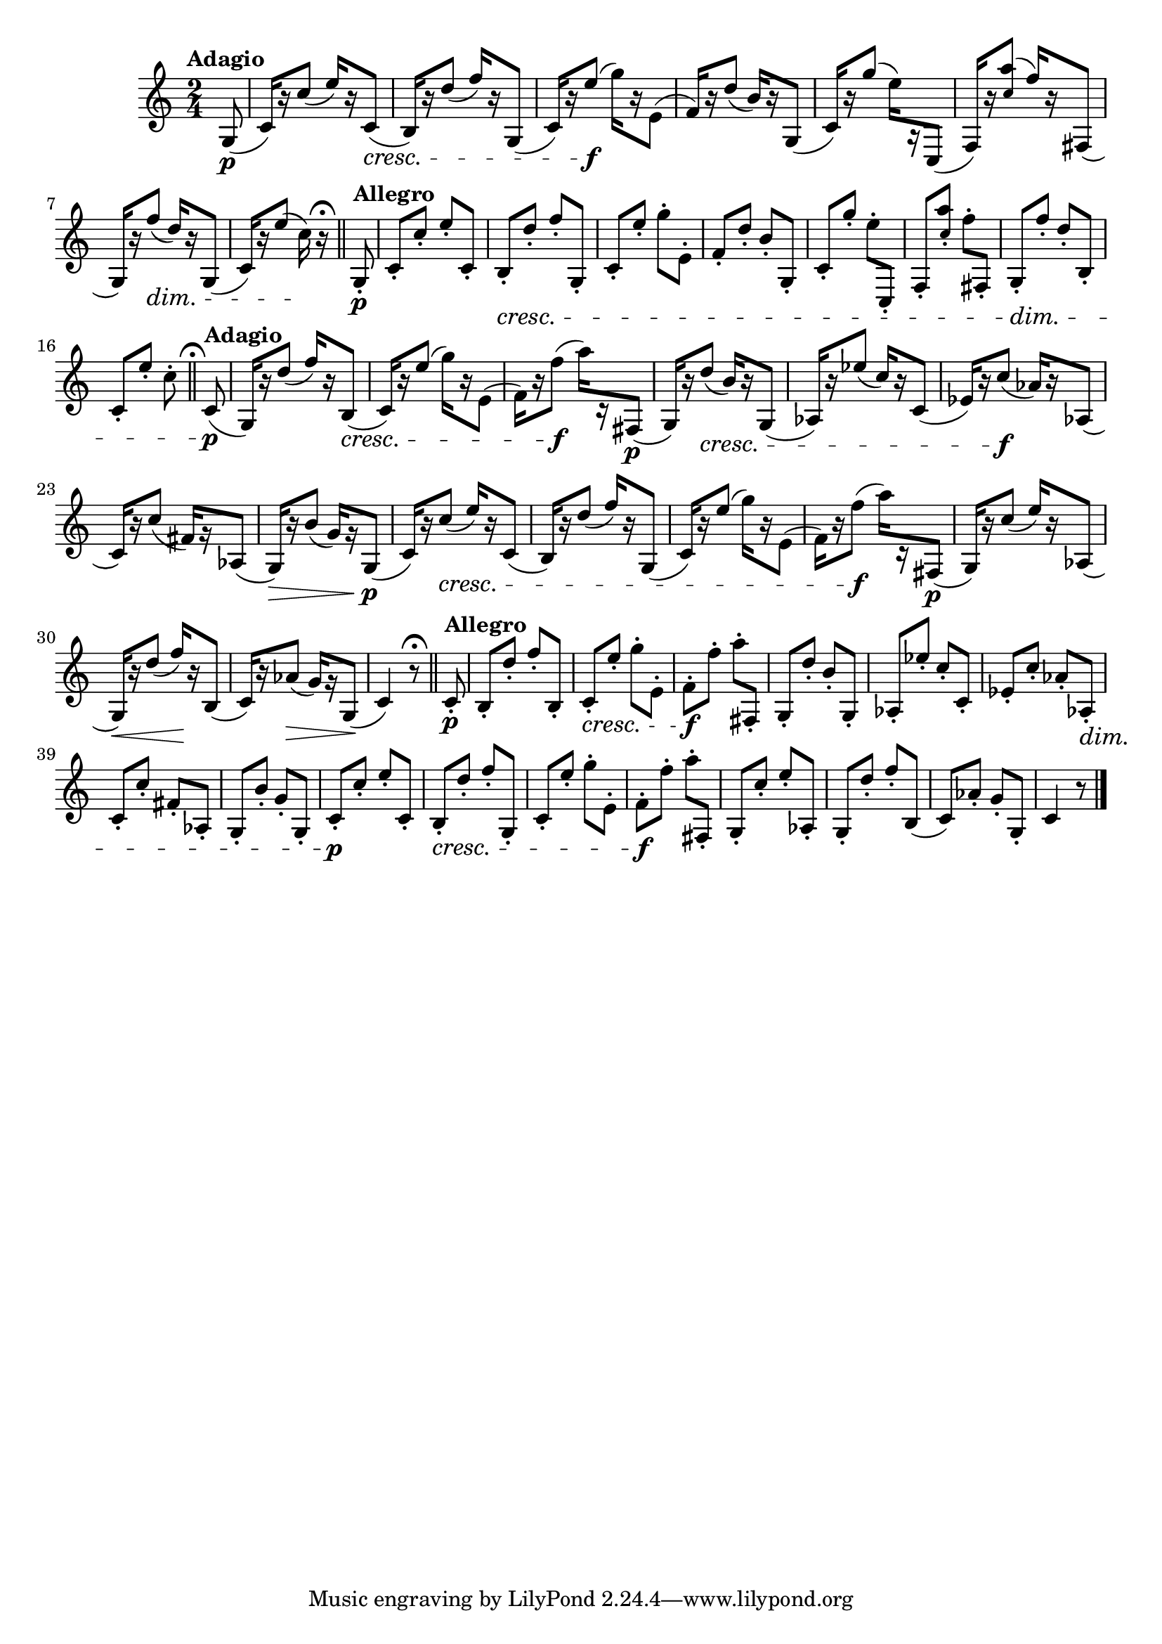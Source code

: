 \version "2.24.0"

\relative {
  \language "english"

  \transposition f

  \tempo "Adagio"

  \key c \major
  \time 2/4

  \partial 8 { g8( \p } |
  c16)[ r c'8]( e16)[ r c,8]( \cresc |
  b16)[ r d'8]( f16)[ r g,,8]( |
  c16)[ r e'8]( \f g16)[ r e,8]( |
  f16)[ r d'8]( b16)[ r g,8]( |
  c16)[ r g''8]( e16)[ r c,,8]( |
  f16)[ r <a'' \tweak font-size #-2 c,>8]^( f16)[ r f-sharp,,8]( |
  g16)[ r f''8]( \dim d16)[ r g,,8]( |
  c16)[ r e'8]( c16) \! r\fermata \bar "||"

  \tempo "Allegro"
  g,8-. \p |
  c8-. c'-. e-. c,-. |
  b8-. \cresc d'-. f-. g,,-. |
  c8-. e'-. g-. e,-. |
  f8-. d'-. b-. g,-. |
  c8-. g''-. e-. c,,-. |
  f8-. <a'' \tweak font-size #-2 c,>-. f-. f-sharp,,-. |
  g8-. \dim f''-. d-. b,-. |
  c8-. e'-. c-. \bar "||"
  \caesura \once \set Staff.caesuraType = #'((scripts . (fermata)))

  \tempo "Adagio"
  c,8( \p |
  g16)[ r d''8]( f16)[ r b,,8]( \cresc |
  c16)[ r e'8]( g16)[ r e,8]( |
  f16)[ r f'8]( \f a16)[ r f-sharp,,8]( \p |
  g16)[ r d''8]( \cresc b16)[ r g,8]( |
  a-flat16)[ r \tweak NoteColumn.X-offset #1 e-flat''8]( c16)[ r c,8]( |
  e-flat16)[ r c'8]( \f a-flat16)[ r a-flat,8]( |
  c16)[ r c'8]( f-sharp,16)[ g\rest a-flat,8]( |
  g16)[ \> r b'8]( g16)[ g\rest g,8]( \p |
  c16)[ r c'8]( \cresc e16)[ r c,8]( |
  b16)[ r d'8]( f16)[ r g,,8]( |
  c16)[ r e'8]( g16)[ r e,8]( |
  f16)[ r f'8]( \f a16)[ r f-sharp,,8]( \p |
  g16)[ r c'8]( e16)[ r a-flat,,8]( |
  g16)[ \< r d''8]( f16)[ \! r b,,8]( |
  c16)[ r a-flat'8]( \> g16)[ g\rest g,8]( \! |
  c4) r8\fermata \bar "||"

  \tempo "Allegro"
  c8-. \p |
  b8-. d'-. f-. b,,-. |
  c8-. \cresc e'-. g-. e,-. |
  f8-. \f f'-. a-. f-sharp,,-. |
  g8-. d''-. b-. g,-. |
  a-flat8-. e-flat''-. c-. c,-. |
  e-flat8-. c'-. a-flat-. a-flat,-. \dim |
  c8-. c'-. f-sharp,-. a-flat,-. |
  g8-. b'-. g-. g,-. |
  c8-. \p c'-. e-. c,-. |
  b8-. \cresc d'-. f-. g,,-. |
  c8-. e'-. g-. e,-. |
  f8-. \f f'-. a-. f-sharp,,-. |
  g8-. c'-. e-. a-flat,,-. |
  g8-. d''-. f-. b,,( |
  c8) a-flat'-. g-. g,-. |
  \partial 4. { c4 r8 } | \bar "|."
}
